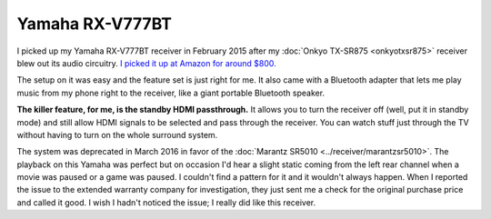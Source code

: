 ================
Yamaha RX-V777BT
================

I picked up my Yamaha RX-V777BT receiver in February 2015 after my :doc:`Onkyo TX-SR875 <onkyotxsr875>` receiver blew out its audio circuitry. `I picked it up at Amazon for around $800. <http://www.amazon.com/dp/B00ILCS164?tag=mhsvortex>`_

.. image:: yamaharxv777bt.jpg
   :target: http://www.amazon.com/dp/B00ILCS164?tag=mhsvortex

The setup on it was easy and the feature set is just right for me. It also came with a Bluetooth adapter that lets me play music from my phone right to the receiver, like a giant portable Bluetooth speaker.

**The killer feature, for me, is the standby HDMI passthrough.** It allows you to turn the receiver off (well, put it in standby mode) and still allow HDMI signals to be selected and pass through the receiver. You can watch stuff just through the TV without having to turn on the whole surround system.

The system was deprecated in March 2016 in favor of the :doc:`Marantz SR5010 <../receiver/marantzsr5010>`. The playback on this Yamaha was perfect but on occasion I'd hear a slight static coming from the left rear channel when a movie was paused or a game was paused. I couldn't find a pattern for it and it wouldn't always happen. When I reported the issue to the extended warranty company for investigation, they just sent me a check for the original purchase price and called it good. I wish I hadn't noticed the issue; I really did like this receiver.
